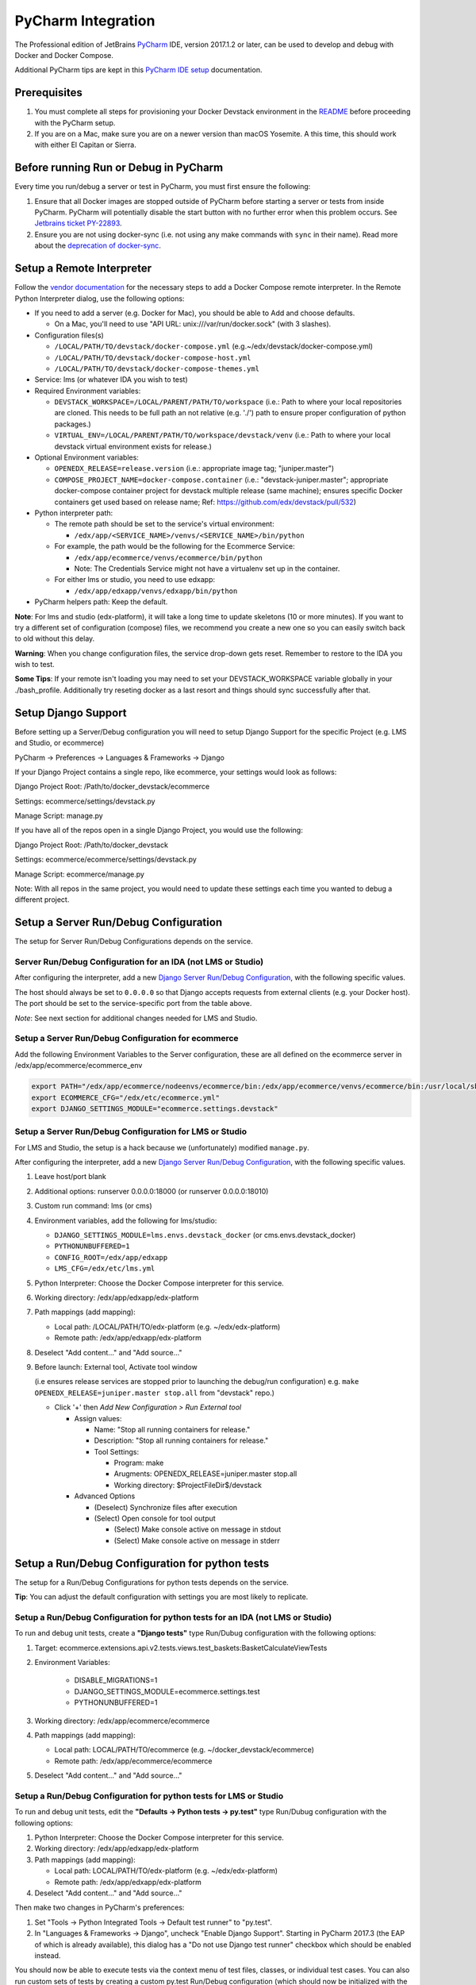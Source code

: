 PyCharm Integration
===================

The Professional edition of JetBrains `PyCharm`_ IDE, version 2017.1.2 or later,
can be used to develop and debug with Docker and Docker Compose.

Additional PyCharm tips are kept in this `PyCharm IDE setup`_ documentation.

Prerequisites
-------------

1. You must complete all steps for provisioning your Docker Devstack environment
   in the `README`_ before proceeding with the PyCharm setup.

2. If you are on a Mac, make sure you are on a newer version than macOS
   Yosemite. A this time, this should work with either El Capitan or Sierra.

Before running Run or Debug in PyCharm
--------------------------------------

Every time you run/debug a server or test in PyCharm, you must first ensure the
following:

1. Ensure that all Docker images are stopped outside of PyCharm before starting
   a server or tests from inside PyCharm. PyCharm will potentially disable the
   start button with no further error when this problem occurs. See `Jetbrains
   ticket PY-22893`_.

2. Ensure you are not using docker-sync (i.e. not using any make commands with ``sync`` in their name). Read more about the `deprecation of docker-sync`_.

.. _deprecation of docker-sync: https://openedx.atlassian.net/browse/DEPR-162

Setup a Remote Interpreter
--------------------------

Follow the `vendor documentation`_ for the necessary steps to add a Docker
Compose remote interpreter. In the Remote Python Interpreter dialog,
use the following options:

- If you need to add a server (e.g. Docker for Mac), you should be able to Add and choose defaults.

  - On a Mac, you'll need to use "API URL: unix:///var/run/docker.sock" (with 3 slashes).

- Configuration files(s)

  - ``/LOCAL/PATH/TO/devstack/docker-compose.yml`` (e.g.~/edx/devstack/docker-compose.yml)
  - ``/LOCAL/PATH/TO/devstack/docker-compose-host.yml``
  - ``/LOCAL/PATH/TO/devstack/docker-compose-themes.yml``

- Service: lms (or whatever IDA you wish to test)

- Required Environment variables:

  - ``DEVSTACK_WORKSPACE=/LOCAL/PARENT/PATH/TO/workspace`` (i.e.: Path to where your local repositories are cloned. This needs to be full path an not relative (e.g. './') path to ensure proper configuration of python packages.)
  - ``VIRTUAL_ENV=/LOCAL/PARENT/PATH/TO/workspace/devstack/venv`` (i.e.: Path to where your local devstack virtual environment exists for release.)

- Optional Environment variables:

  - ``OPENEDX_RELEASE=release.version`` (i.e.: appropriate image tag; "juniper.master")
  - ``COMPOSE_PROJECT_NAME=docker-compose.container`` (i.e.: "devstack-juniper.master"; appropriate docker-compose container project for devstack multiple release (same machine); ensures specific Docker containers get used based on release name; Ref: https://github.com/edx/devstack/pull/532)

- Python interpreter path:

  - The remote path should be set to the service's virtual environment:

    - ``/edx/app/<SERVICE_NAME>/venvs/<SERVICE_NAME>/bin/python``

  - For example, the path would be the following for the Ecommerce Service:

    - ``/edx/app/ecommerce/venvs/ecommerce/bin/python``
    - Note: The Credentials Service might not have a virtualenv set up in the container.

  - For either lms or studio, you need to use edxapp:

    - ``/edx/app/edxapp/venvs/edxapp/bin/python``

- PyCharm helpers path: Keep the default.

**Note**: For lms and studio (edx-platform), it will take a long time to
update skeletons (10 or more minutes). If you want to try a different
set of configuration (compose) files, we recommend you create a new one
so you can easily switch back to old without this delay.

**Warning**: When you change configuration files, the service drop-down gets
reset. Remember to restore to the IDA you wish to test.

**Some Tips**: If your remote isn't loading you may need to set your DEVSTACK_WORKSPACE variable globally in your ./bash_profile. Additionally try reseting docker as a last resort and things should sync successfully after that.

Setup Django Support
--------------------

Before setting up a Server/Debug configuration you will need to setup Django
Support for the specific Project (e.g. LMS and Studio, or ecommerce)

PyCharm -> Preferences -> Languages & Frameworks -> Django

If your Django Project contains a single repo, like ecommerce, your settings
would look as follows:

Django Project Root: /Path/to/docker_devstack/ecommerce

Settings: ecommerce/settings/devstack.py

Manage Script: manage.py

If you have all of the repos open in a single Django Project, you would use the
following:

Django Project Root: /Path/to/docker_devstack

Settings: ecommerce/ecommerce/settings/devstack.py

Manage Script: ecommerce/manage.py

Note: With all repos in the same project, you would need to update these
settings each time you wanted to debug a different project.

Setup a Server Run/Debug Configuration
--------------------------------------

The setup for Server Run/Debug Configurations depends on the service.

Server Run/Debug Configuration for an IDA (not LMS or Studio)
~~~~~~~~~~~~~~~~~~~~~~~~~~~~~~~~~~~~~~~~~~~~~~~~~~~~~~~~~~~~~

After configuring the interpreter, add a new `Django Server Run/Debug
Configuration`_, with the following specific values.

The host should always be set to ``0.0.0.0`` so that Django accepts
requests from external clients (e.g. your Docker host). The port should
be set to the service-specific port from the table above.

*Note*: See next section for additional changes needed for LMS and
Studio.

Setup a Server Run/Debug Configuration for ecommerce
~~~~~~~~~~~~~~~~~~~~~~~~~~~~~~~~~~~~~~~~~~~~~~~~~~~~

Add the following Environment Variables to the Server configuration, these are all
defined on the ecommerce server in /edx/app/ecommerce/ecommerce_env

.. code-block::

  export PATH="/edx/app/ecommerce/nodeenvs/ecommerce/bin:/edx/app/ecommerce/venvs/ecommerce/bin:/usr/local/sbin:/usr/local/bin:/usr/sbin:/usr/bin:/sbin:/bin:/snap/bin"
  export ECOMMERCE_CFG="/edx/etc/ecommerce.yml"
  export DJANGO_SETTINGS_MODULE="ecommerce.settings.devstack"


Setup a Server Run/Debug Configuration for LMS or Studio
~~~~~~~~~~~~~~~~~~~~~~~~~~~~~~~~~~~~~~~~~~~~~~~~~~~~~~~~

For LMS and Studio, the setup is a hack because we (unfortunately)
modified ``manage.py``.

After configuring the interpreter, add a new `Django Server Run/Debug
Configuration`_, with the following specific values.

1. Leave host/port blank

2. Additional options: runserver 0.0.0.0:18000 (or runserver
   0.0.0.0:18010)

3. Custom run command: lms (or cms)

4. Environment variables, add the following for lms/studio:

   - ``DJANGO_SETTINGS_MODULE=lms.envs.devstack_docker`` (or
     cms.envs.devstack_docker)
   - ``PYTHONUNBUFFERED=1``
   - ``CONFIG_ROOT=/edx/app/edxapp``
   - ``LMS_CFG=/edx/etc/lms.yml``

5. Python Interpreter: Choose the Docker Compose interpreter for this
   service.

6. Working directory: /edx/app/edxapp/edx-platform

7. Path mappings (add mapping):

   - Local path: /LOCAL/PATH/TO/edx-platform (e.g. ~/edx/edx-platform)
   - Remote path: /edx/app/edxapp/edx-platform

8. Deselect "Add content..." and "Add source..."

9. Before launch: External tool, Activate tool window

   (i.e ensures release services are stopped prior to launching the debug/run configuration)
   e.g. ``make OPENEDX_RELEASE=juniper.master stop.all`` from "devstack" repo.)

   - Click '+' then `Add New Configuration > Run External tool`

     - Assign values:

       - Name: "Stop all running containers for release."
       - Description: "Stop all running containers for release."
       - Tool Settings:

         - Program: make
         - Arugments: OPENEDX_RELEASE=juniper.master stop.all
         - Working directory: $ProjectFileDir$/devstack

     - Advanced Options

       - (Deselect) Synchronize files after execution
       - (Select) Open console for tool output

         - (Select) Make console active on message in stdout
         - (Select) Make console active on message in stderr

Setup a Run/Debug Configuration for python tests
------------------------------------------------

The setup for a Run/Debug Configurations for python tests depends on the
service.

**Tip**: You can adjust the default configuration with settings you are most
likely to replicate.

Setup a Run/Debug Configuration for python tests for an IDA (not LMS or Studio)
~~~~~~~~~~~~~~~~~~~~~~~~~~~~~~~~~~~~~~~~~~~~~~~~~~~~~~~~~~~~~~~~~~~~~~~~~~~~~~~

To run and debug unit tests, create a **"Django tests"** type Run/Dubug
configuration with the following options:

1. Target: ecommerce.extensions.api.v2.tests.views.test_baskets:BasketCalculateViewTests

2. Environment Variables:

    - DISABLE_MIGRATIONS=1
    - DJANGO_SETTINGS_MODULE=ecommerce.settings.test
    - PYTHONUNBUFFERED=1

3. Working directory: /edx/app/ecommerce/ecommerce

4. Path mappings (add mapping):

   - Local path: LOCAL/PATH/TO/ecommerce (e.g. ~/docker_devstack/ecommerce)
   - Remote path: /edx/app/ecommerce/ecommerce

5. Deselect "Add content..." and "Add source..."

Setup a Run/Debug Configuration for python tests for LMS or Studio
~~~~~~~~~~~~~~~~~~~~~~~~~~~~~~~~~~~~~~~~~~~~~~~~~~~~~~~~~~~~~~~~~~

To run and debug unit tests, edit the **"Defaults -> Python tests -> py.test"** type Run/Dubug
configuration with the following options:

1. Python Interpreter: Choose the Docker Compose interpreter for this
   service.

2. Working directory: /edx/app/edxapp/edx-platform

3. Path mappings (add mapping):

   - Local path: LOCAL/PATH/TO/edx-platform (e.g. ~/edx/edx-platform)
   - Remote path: /edx/app/edxapp/edx-platform

4. Deselect "Add content..." and "Add source..."

Then make two changes in PyCharm's preferences:

1. Set "Tools -> Python Integrated Tools -> Default test runner" to "py.test".

2. In "Languages & Frameworks -> Django", uncheck "Enable Django Support".
   Starting in PyCharm 2017.3 (the EAP of which is already available), this
   dialog has a "Do not use Django test runner" checkbox which should be
   enabled instead.

You should now be able to execute tests via the context menu of test files,
classes, or individual test cases.  You can also run custom sets of tests by
creating a custom py.test Run/Debug configuration (which should now be
initialized with the defaults above) and setting its "Target" appropriately.

Currently not supported for PyCharm Development
-----------------------------------------------

- Debugging for BokChoy
- Debugging for JavaScript
- Cython for fasterdebug

Troubleshooting
---------------

General Tips
~~~~~~~~~~~~

1. Ensure that you have fulfilled all of the `Prerequisites`_.

2. Ensure you have completed all steps in `Before running Run or Debug in
   PyCharm`_ each time you run the server or tests.

3. PyCharm is often fixing bugs around the relatively new docker-compose
   integration.  If PyCharm has an update, install it.

Can't create Python SDK
~~~~~~~~~~~~~~~~~~~~~~~

While working in PyCharm, you could see the following error:

.. code-block::

   The command '/bin/sh -c mv /user/bin/docker-compose /user/bin/docker-compose-original' returned a non-zero code: 1

This issue has been fixed in PyCharm 2017.1.2.


Cannot open the manage.py file
~~~~~~~~~~~~~~~~~~~~~~~~~~~~~~

The error happens when you try to run a stack (lms or studio for example)::

    Attaching to edx.devstack.lms
    edx.devstack.lms | /edx/app/edxapp/venvs/edxapp/bin/python: can't open file '/edx/app/edxapp/edx-platform/manage.py': [Errno 2] No such file or directory
    edx.devstack.lms exited with code 2
    Aborting on container exit...

Best is to recheck all your settings in particular the Remote Interpreter's settings and make sure that you have included the docker-compose-host.yml file. Make also sure
that you have defined the DEVSTACK_WORKSPACE environment variable correctly (i.e. to the root of your workspace where all repositories are checked out).

You can check which volumes are mounted on each docker container by using the Docker Tool Window. Please note that there is an unnecessary volume creation in the process that
maps /opt/project to the local source file folder. You can safely ignore this unless you forgot to add the  docker-compose-host.yml to the Configuration files in the setup above.

For info, the Docker Tool Window (https://www.jetbrains.com/help/pycharm/using-docker-compose-as-a-remote-interpreter.html) can help to see what's happening:

1. Click on the Docker/devstack instances and find your instance (for example Docker/devstack/lms/edx.devstack.lms)

2. Select the Volume Bindings tab

3. Make sure that the Container path and Host path are right. Normally you should have a line mapping /edx/app/edxapp/edx-platform to the related local source folder (i.e. often DEVSTACK_WORKSPACE/edx-platform).



Project Interpreter has no packages
~~~~~~~~~~~~~~~~~~~~~~~~~~~~~~~~~~~

If you had added an interpreter that was working, but you can no longer see a
list of packages for it under Preferences, you may need to refresh it.

One way to do this is to follow these instructions:

1. Go to Preferences => Project Interpreter

2. Click the "..." button to the right of the "Project interpreter:" drop-down,
   and choose "More...".

3. Click the Edit button (pencil icon) at the bottom for the broken interpreter,
   and then click OK on all dialogs, without making any edits.

.. _Django Server Run/Debug Configuration: https://www.jetbrains.com/help/pycharm/2017.1/run-debug-configuration-django-server.html
.. _Jetbrains ticket PY-22893: https://youtrack.jetbrains.com/issue/PY-22893
.. _PyCharm: https://www.jetbrains.com/pycharm/
.. _PyCharm IDE setup: https://openedx.atlassian.net/wiki/spaces/AC/pages/92209229/PyCharm
.. _README: ../README.rst
.. _vendor documentation: https://www.jetbrains.com/help/pycharm/2017.1/configuring-remote-interpreters-via-docker-compose.html

